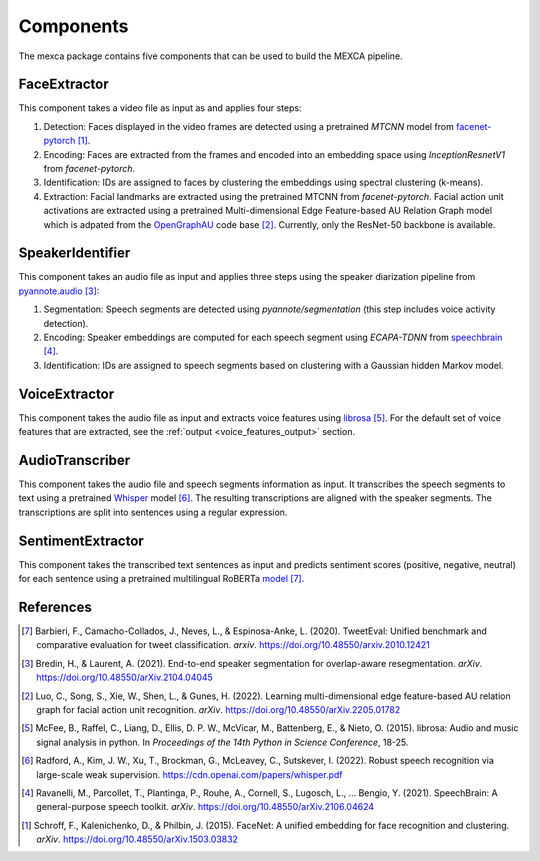 Components
==========

The mexca package contains five components that can be used to build the MEXCA pipeline.


FaceExtractor
-------------

This component takes a video file as input as and applies four steps:

1. Detection: Faces displayed in the video frames are detected using a pretrained `MTCNN` model from `facenet-pytorch <https://github.com/timesler/facenet-pytorch>`_ [1]_.
2. Encoding: Faces are extracted from the frames and encoded into an embedding space using `InceptionResnetV1` from `facenet-pytorch`.
3. Identification: IDs are assigned to faces by clustering the embeddings using spectral clustering (k-means).
4. Extraction: Facial landmarks are extracted using the pretrained MTCNN from *facenet-pytorch*. Facial action unit activations are extracted using a pretrained Multi-dimensional Edge Feature-based AU Relation Graph model which is adpated from the `OpenGraphAU <https://github.com/lingjivoo/OpenGraphAU>`_ code base [2]_. Currently, only the ResNet-50 backbone is available.


SpeakerIdentifier
-----------------

This component takes an audio file as input and applies three steps using the speaker diarization pipeline from `pyannote.audio <https://github.com/pyannote/pyannote-audio>`_ [3]_:

1. Segmentation: Speech segments are detected using `pyannote/segmentation` (this step includes voice activity detection).
2. Encoding: Speaker embeddings are computed for each speech segment using `ECAPA-TDNN` from `speechbrain <https://speechbrain.github.io/#>`_ [4]_.
3. Identification: IDs are assigned to speech segments based on clustering with a Gaussian hidden Markov model.


VoiceExtractor
--------------

This component takes the audio file as input and extracts voice features using `librosa <https://librosa.org/doc/latest/index.html>`_ [5]_. 
For the default set of voice features that are extracted, see the :ref:`output <voice_features_output>` section.


AudioTranscriber
----------------

This component takes the audio file and speech segments information as input.
It transcribes the speech segments to text using a pretrained `Whisper <https://github.com/openai/whisper>`_ model [6]_.
The resulting transcriptions are aligned with the speaker segments. The transcriptions are split into sentences using a regular expression.


SentimentExtractor
------------------

This component takes the transcribed text sentences as input and predicts sentiment scores (positive, negative, neutral) for each sentence
using a pretrained multilingual RoBERTa `model <https://huggingface.co/cardiffnlp/twitter-roberta-base-sentiment>`_ [7]_.

References
----------

.. [7] Barbieri, F., Camacho-Collados, J., Neves, L., & Espinosa-Anke, L. (2020). TweetEval: Unified benchmark and comparative evaluation for tweet classification. *arxiv*. https://doi.org/10.48550/arxiv.2010.12421

.. [3] Bredin, H., & Laurent, A. (2021). End-to-end speaker segmentation for overlap-aware resegmentation. *arXiv*. https://doi.org/10.48550/arXiv.2104.04045

.. [2] Luo, C., Song, S., Xie, W., Shen, L., & Gunes, H. (2022). Learning multi-dimensional edge feature-based AU relation graph for facial action unit recognition. *arXiv*. https://doi.org/10.48550/arXiv.2205.01782

.. [5] McFee, B., Raffel, C., Liang, D., Ellis, D. P. W., McVicar, M., Battenberg, E., & Nieto, O. (2015). librosa: Audio and music signal analysis in python. In *Proceedings of the 14th Python in Science Conference*, 18-25.

.. [6] Radford, A., Kim, J. W., Xu, T., Brockman, G., McLeavey, C., Sutskever, I. (2022). Robust speech recognition via large-scale weak supervision. https://cdn.openai.com/papers/whisper.pdf

.. [4] Ravanelli, M., Parcollet, T., Plantinga, P., Rouhe, A., Cornell, S., Lugosch, L., … Bengio, Y. (2021). SpeechBrain: A general-purpose speech toolkit. *arXiv*. https://doi.org/10.48550/arXiv.2106.04624

.. [1] Schroff, F., Kalenichenko, D., & Philbin, J. (2015). FaceNet: A unified embedding for face recognition and clustering. *arXiv*. https://doi.org/10.48550/arXiv.1503.03832
